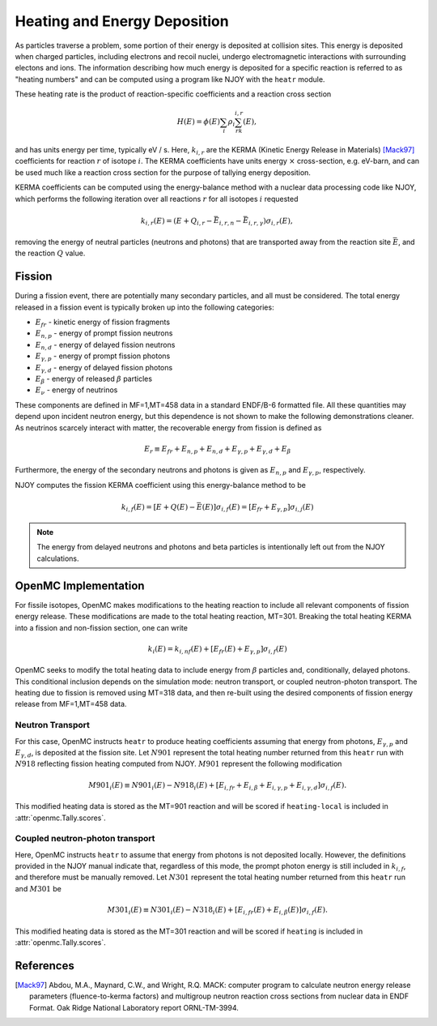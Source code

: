 .. _methods_heating:

=============================
Heating and Energy Deposition
=============================

As particles traverse a problem, some portion of their energy is deposited at
collision sites. This energy is deposited when charged particles, including
electrons and recoil nuclei, undergo electromagnetic interactions with
surrounding electons and ions. The information describing how much energy
is deposited for a specific reaction is referred to as
"heating numbers" and can be computed using a program like NJOY with the
``heatr`` module.

These heating rate is the product of reaction-specific coefficients and
a reaction cross section

.. math::

    H(E) = \phi(E)\sum_i\rho_i\sum_rk_{i, r}(E),

and has units energy per time, typically eV / s.
Here, :math:`k_{i, r}` are the KERMA (Kinetic Energy Release in Materials)
[Mack97]_ coefficients for reaction :math:`r` of isotope :math:`i`.
The KERMA coefficients have units energy :math:`\times` cross-section, e.g.
eV-barn, and can be used much like a reaction cross section for the purpose
of tallying energy deposition.

KERMA coefficients can be computed using the energy-balance method with
a nuclear data processing code like NJOY, which performs the following
iteration over all reactions :math:`r` for all isotopes :math:`i`
requested

.. math::

    k_{i, r}(E) = \left(E + Q_{i, r} - \bar{E}_{i, r, n}
    - \bar{E}_{i, r, \gamma}\right)\sigma_{i, r}(E),

removing the energy of neutral particles (neutrons and photons) that are
transported away from the reaction site :math:`\bar{E}`, and the reaction
:math:`Q` value.

-------
Fission
-------

During a fission event, there are potentially many secondary particles, and all
must be considered. The total energy released in a fission event is typically
broken up into the following categories:

- :math:`E_{fr}` - kinetic energy of fission fragments
- :math:`E_{n,p}` - energy of prompt fission neutrons
- :math:`E_{n,d}` - energy of delayed fission neutrons
- :math:`E_{\gamma,p}` - energy of prompt fission photons
- :math:`E_{\gamma,d}` - energy of delayed fission photons
- :math:`E_{\beta}` - energy of released :math:`\beta` particles
- :math:`E_{\nu}` - energy of neutrinos

These components are defined in MF=1,MT=458 data in a standard ENDF/B-6 formatted
file. All these quantities may depend upon incident neutron energy,
but this dependence is not shown to make the following demonstrations cleaner.
As neutrinos scarcely interact with matter, the recoverable energy from
fission is defined as

.. math::

    E_r\equiv E_{fr} + E_{n,p} + E_{n, d} + E_{\gamma, p}
    + E_{\gamma, d} + E_{\beta}

Furthermore, the energy of the secondary neutrons and photons is given as
:math:`E_{n, p}` and :math:`E_{\gamma, p}`, respectively.

NJOY computes the fission KERMA coefficient using this energy-balance method to be

.. math::

    k_{i, f}(E) = \left[E + Q(E) - \bar{E}(E)\right]\sigma_{i, f}(E)
    = \left[E_{fr} + E_{\gamma, p}\right]\sigma_{i, j}(E)

.. note::

    The energy from delayed neutrons and photons and beta particles is intentionally
    left out from the NJOY calculations.

---------------------
OpenMC Implementation
---------------------

For fissile isotopes, OpenMC makes modifications to the heating reaction to
include all relevant components of fission energy release. These modifications
are made to the total heating reaction, MT=301. Breaking the total heating
KERMA into a fission and non-fission section, one can write

.. math::

    k_i(E) = k_{i, nf}(E) + \left[E_{fr}(E) + E_{\gamma, p}\right]\sigma_{i, f}(E)

OpenMC seeks to modify the total heating data to include energy from
:math:`\beta` particles and, conditionally, delayed photons. This conditional
inclusion depends on the simulation mode: neutron transport, or coupled
neutron-photon transport. The heating due to fission is removed using MT=318
data, and then re-built using the desired components of fission energy release
from MF=1,MT=458 data.

Neutron Transport
-----------------

For this case, OpenMC instructs ``heatr`` to produce heating coefficients
assuming that energy from photons, :math:`E_{\gamma, p}` and
:math:`E_{\gamma, d}`, is deposited at the fission site.
Let :math:`N901` represent the total heating number returned from this ``heatr``
run with :math:`N918` reflecting fission heating computed from NJOY.
:math:`M901` represent the following modification

.. math::

    M901_{i}(E)\equiv N901_{i}(E) - N918_{i}(E)
      + \left[E_{i, fr} + E_{i, \beta} + E_{i, \gamma, p}
      + E_{i, \gamma, d}\right]\sigma_{i, f}(E).

This modified heating data is stored as the MT=901 reaction and will be scored
if ``heating-local`` is included in :attr:`openmc.Tally.scores`.

Coupled neutron-photon transport
--------------------------------

Here, OpenMC instructs ``heatr`` to assume that energy from photons is not
deposited locally. However, the definitions provided in the NJOY manual
indicate that, regardless of this mode, the prompt photon energy is still
included in :math:`k_{i, f}`, and therefore must be manually removed.
Let :math:`N301` represent the total heating number returned from this
``heatr`` run and :math:`M301` be

.. math::

    M301_{i}(E)\equiv N301_{i}(E) - N318_{i}(E)
      + \left[E_{i, fr}(E) + E_{i, \beta}(E)\right]\sigma_{i, f}(E).

This modified heating data is stored as the MT=301 reaction and will be scored
if ``heating`` is included in :attr:`openmc.Tally.scores`.

----------
References
----------

.. [Mack97] Abdou, M.A., Maynard, C.W., and Wright, R.Q. MACK: computer
   program to calculate neutron energy release parameters (fluence-to-kerma
   factors) and multigroup neutron reaction cross sections from nuclear data
   in ENDF Format. Oak Ridge National Laboratory report ORNL-TM-3994.
